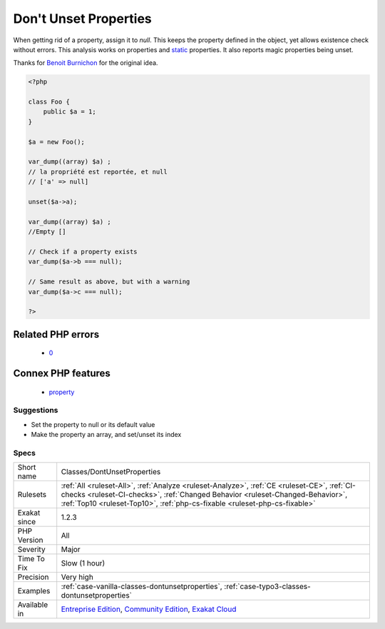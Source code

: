 .. _classes-dontunsetproperties:

.. _don't-unset-properties:

Don't Unset Properties
++++++++++++++++++++++

.. meta\:\:
	:description:
		Don't Unset Properties: Don't unset properties.
	:twitter:card: summary_large_image
	:twitter:site: @exakat
	:twitter:title: Don't Unset Properties
	:twitter:description: Don't Unset Properties: Don't unset properties
	:twitter:creator: @exakat
	:twitter:image:src: https://www.exakat.io/wp-content/uploads/2020/06/logo-exakat.png
	:og:image: https://www.exakat.io/wp-content/uploads/2020/06/logo-exakat.png
	:og:title: Don't Unset Properties
	:og:type: article
	:og:description: Don't unset properties
	:og:url: https://php-tips.readthedocs.io/en/latest/tips/Classes/DontUnsetProperties.html
	:og:locale: en
  Don't unset properties. They would go undefined, and raise warnings of undefined properties, even though the property is explicitly defined in the original class. 

When getting rid of a property, assign it to `null`. This keeps the property defined in the object, yet allows existence check without errors.
This analysis works on properties and `static <https://www.php.net/manual/en/language.oop5.static.php>`_ properties. It also reports magic properties being unset.

Thanks for `Benoit Burnichon <https://twitter.com/BenoitBurnichon>`_ for the original idea.

.. code-block:: php
   
   <?php
   
   class Foo {
       public $a = 1;
   }
   
   $a = new Foo();
   
   var_dump((array) $a) ;
   // la propriété est reportée, et null
   // ['a' => null]
   
   unset($a->a);
   
   var_dump((array) $a) ;
   //Empty []
   
   // Check if a property exists
   var_dump($a->b === null);
   
   // Same result as above, but with a warning
   var_dump($a->c === null);
   
   ?>
Related PHP errors 
-------------------

  + `0 <https://php-errors.readthedocs.io/en/latest/messages/Undefined+property.html>`_



Connex PHP features
-------------------

  + `property <https://php-dictionary.readthedocs.io/en/latest/dictionary/property.ini.html>`_


Suggestions
___________

* Set the property to null or its default value
* Make the property an array, and set/unset its index




Specs
_____

+--------------+------------------------------------------------------------------------------------------------------------------------------------------------------------------------------------------------------------------------------------------------------------+
| Short name   | Classes/DontUnsetProperties                                                                                                                                                                                                                                |
+--------------+------------------------------------------------------------------------------------------------------------------------------------------------------------------------------------------------------------------------------------------------------------+
| Rulesets     | :ref:`All <ruleset-All>`, :ref:`Analyze <ruleset-Analyze>`, :ref:`CE <ruleset-CE>`, :ref:`CI-checks <ruleset-CI-checks>`, :ref:`Changed Behavior <ruleset-Changed-Behavior>`, :ref:`Top10 <ruleset-Top10>`, :ref:`php-cs-fixable <ruleset-php-cs-fixable>` |
+--------------+------------------------------------------------------------------------------------------------------------------------------------------------------------------------------------------------------------------------------------------------------------+
| Exakat since | 1.2.3                                                                                                                                                                                                                                                      |
+--------------+------------------------------------------------------------------------------------------------------------------------------------------------------------------------------------------------------------------------------------------------------------+
| PHP Version  | All                                                                                                                                                                                                                                                        |
+--------------+------------------------------------------------------------------------------------------------------------------------------------------------------------------------------------------------------------------------------------------------------------+
| Severity     | Major                                                                                                                                                                                                                                                      |
+--------------+------------------------------------------------------------------------------------------------------------------------------------------------------------------------------------------------------------------------------------------------------------+
| Time To Fix  | Slow (1 hour)                                                                                                                                                                                                                                              |
+--------------+------------------------------------------------------------------------------------------------------------------------------------------------------------------------------------------------------------------------------------------------------------+
| Precision    | Very high                                                                                                                                                                                                                                                  |
+--------------+------------------------------------------------------------------------------------------------------------------------------------------------------------------------------------------------------------------------------------------------------------+
| Examples     | :ref:`case-vanilla-classes-dontunsetproperties`, :ref:`case-typo3-classes-dontunsetproperties`                                                                                                                                                             |
+--------------+------------------------------------------------------------------------------------------------------------------------------------------------------------------------------------------------------------------------------------------------------------+
| Available in | `Entreprise Edition <https://www.exakat.io/entreprise-edition>`_, `Community Edition <https://www.exakat.io/community-edition>`_, `Exakat Cloud <https://www.exakat.io/exakat-cloud/>`_                                                                    |
+--------------+------------------------------------------------------------------------------------------------------------------------------------------------------------------------------------------------------------------------------------------------------------+


